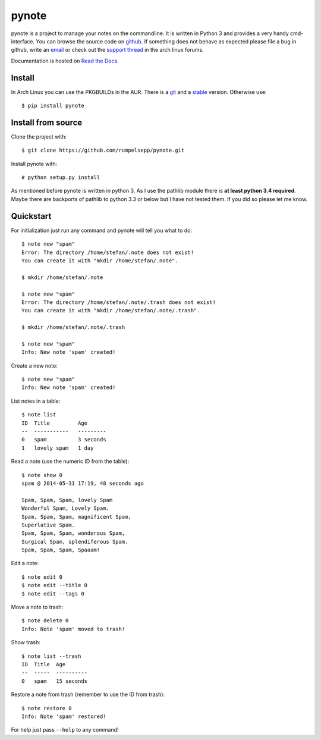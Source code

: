 pynote
======

pynote is a project to manage your notes on the commandline. It is written in
Python 3 and provides a very handy cmd-interface. You can browse the source
code on github_. If something does not behave as expected please file a bug in
github, write an email_ or check out the `support thread`_ in the arch linux
forums.

Documentation is hosted on `Read the Docs`_.

.. _`github`: https://github.com/rumpelsepp/pynote
.. _`email`: rumpelsepp@sevenbyte.org
.. _`support thread`: https://bbs.archlinux.org/viewtopic.php?pid=1362268
.. _`Read the Docs`: https://pynote.readthedocs.org


Install
-------

In Arch Linux you can use the PKGBUILDs in the AUR. There is a git_ and a
stable_ version. Otherwise use::

    $ pip install pynote

.. _git: https://aur.archlinux.org/pkgbase/pynote-git/
.. _stable: https://aur.archlinux.org/pkgbase/pynote/


Install from source
-------------------

Clone the project with::

    $ git clone https://github.com/rumpelsepp/pynote.git

Install pynote with::

    # python setup.py install

As mentioned before pynote is written in python 3. As I use the pathlib module
there is **at least python 3.4 required**. Maybe there are backports of pathlib
to python 3.3 or below but I have not tested them. If you did so please let me
know.


Quickstart
----------

For initialization just run any command and pynote will tell you what to do::

    $ note new "spam"
    Error: The directory /home/stefan/.note does not exist!
    You can create it with "mkdir /home/stefan/.note".

    $ mkdir /home/stefan/.note

    $ note new "spam"
    Error: The directory /home/stefan/.note/.trash does not exist!
    You can create it with "mkdir /home/stefan/.note/.trash".

    $ mkdir /home/stefan/.note/.trash

    $ note new "spam"
    Info: New note 'spam' created!


Create a new note::

    $ note new "spam"
    Info: New note 'spam' created!


List notes in a table::

    $ note list
    ID  Title         Age
    --  -----------   ---------
    0   spam          3 seconds
    1   lovely spam   1 day


Read a note (use the numeric ID from the table)::

    $ note show 0
    spam @ 2014-05-31 17:19, 48 seconds ago

    Spam, Spam, Spam, lovely Spam
    Wonderful Spam, Lovely Spam.
    Spam, Spam, Spam, magnificent Spam,
    Superlative Spam.
    Spam, Spam, Spam, wonderous Spam,
    Surgical Spam, splendiferous Spam.
    Spam, Spam, Spam, Spaaam!


Edit a note::

    $ note edit 0
    $ note edit --title 0
    $ note edit --tags 0


Move a note to trash::

    $ note delete 0
    Info: Note 'spam' moved to trash!


Show trash::

    $ note list --trash
    ID  Title  Age
    --  -----  ----------
    0   spam   15 seconds


Restore a note from trash (remember to use the ID from trash)::

    $ note restore 0
    Info: Note 'spam' restored!


For help just pass ``--help`` to any command!
